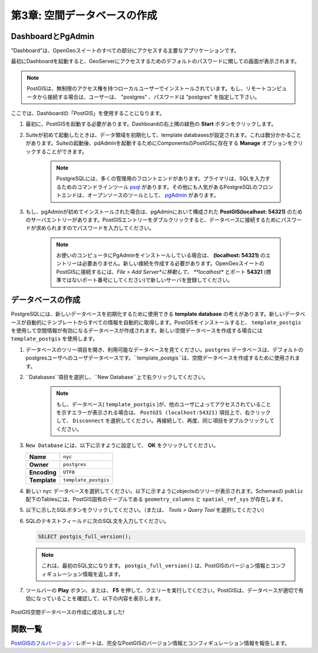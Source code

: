 .. _creating_db:

第3章: 空間データベースの作成
======================================

DashboardとPgAdmin
-------------------------

"Dashboard"は、OpenGeoスイートのすべての部分にアクセスする主要なアプリケーションです。

最初にDashboardを起動すると、GeoServerにアクセスするためのデフォルトのパスワードに関しての画面が表示されます。

.. image:: ./screenshots/dashboard_01.png

.. note::

 PostGISは、無制限のアクセス権を持つローカルユーザーでインストールされています。もし、リモートコンピュータから接続する場合は、ユーザーは、 "postgres" 、パスワードは "postgres" を指定して下さい。

ここでは、Dashboardの「PostGIS」を使用することになります。

#. 最初に、PostGISを起動する必要があります。Dashboardの右上隅の緑色の **Start** ボタンをクリックします。

#. Suiteが初めて起動したときは、データ領域を初期化して、template databasesが設定されます。これは数分かかることがあります。Suiteの起動後、pdAdminを起動するためにComponentsのPostGISに存在する **Manage** オプションをクリックすることができます。

      .. image:: ./screenshots/dashboard_02.png
  
      .. note::
  
         PostgreSQLには、多くの管理用のフロントエンドがあります。プライマリは、SQLを入力するためのコマンドラインツール `psql <http://www.postgresql.org/docs/8.1/static/app-psql.html>`_ があります。その他にも人気があるPostgreSQLのフロントエンドは、オープンソースのツールとして、 `pgAdmin <http://www.pgadmin.org/>`_ があります。

#. もし、pgAdminが初めてインストールされた場合は、pgAdminにおいて構成された **PostGIS(localhost: 54321)** のためのサーバエントリーがあります。PostGISエントリーをダブルクリックすると、データベースに接続するためにパスワードが求められますのでパスワードを入力してください。

    .. image:: ./screenshots/pgadmin_01.png

    .. note::

      お使いのコンピュータにPgAdminをインストールしている場合は、 **(localhost: 54321)** のエントリーは必要ありません。新しい接続を作成する必要があります。OpenGeoスイートのPostGISに接続するには、*File > Add Server*に移動して、 **localhost** とポート **54321** (標準ではないポート番号にしてください)で新しいサーバを登録してください。

データベースの作成
-------------------
PostgreSQLには、新しいデータベースを初期化するために使用できる **template database** の考えがあります。新しいデータベースが自動的にテンプレートからすべての情報を自動的に取得します。PostGISをインストールすると、 ``template_postgis`` を使用して空間情報が有効になるデータベースが作成されます。新しい空間データベースを作成する場合には ``template_postgis`` を使用します。

#. データベースのツリー項目を開き、利用可能なデータベースを見てください。``postgres`` データベースは、デフォルトのpostgresユーザへのユーザデータベースです。``template_postgis``は、空間データベースを作成するために使用されます。

#. ``Databases``項目を選択し、``New Database``上で右クリックしてください。

    .. image:: ./screenshots/pgadmin_01.png

    .. note::

      もし、データベース( ``template_postgis`` )が、他のユーザによってアクセスされていることを示すエラーが表示される場合は、 ``PostGIS (localhost:54321)`` 項目上で、右クリックして、 ``Disconnect`` を選択してください。再接続して、再度、同じ項目をダブルクリックしてください。

#. ``New Database`` には、以下に示すように設定して、 **OK** をクリックしてください。

   .. list-table::

      * - **Name**
        - ``nyc``
      * - **Owner**
        - ``postgres``
      * - **Encoding**
        - ``UTF8``
      * - **Template**
        - ``template_postgis``

   .. image:: ./screenshots/pgadmin_03.png

#. 新しい ``nyc`` データベースを選択してください。以下に示すようにobjectsのツリーが表示されます。Schemasの ``public`` 配下のTablesには、PostGIS固有のテーブルである ``geometry_columns`` と ``spatial_ref_sys`` が存在します。

   .. image:: ./screenshots/pgadmin_04.png

#. 以下に示したSQLボタンをクリックしてください。（または、 *Tools > Query Tool* を選択してください）

   .. image:: ./screenshots/pgadmin_05.png

#. SQLのテキストフィールドに次のSQL文を入力してください。

   .. code-block:: sql

      SELECT postgis_full_version();

   .. note::
   
      これは、最初のSQL文になります。 ``postgis_full_version()`` は、PostGISのバージョン情報とコンフィギュレーション情報を返します。
      
#.  ツールバーの **Play** ボタン、または、 **F5** を押して、クエリーを実行してください。PostGISは、データベースが適切で有効になっていることを確認して、以下の内容を表示します。

   .. image:: ./screenshots/pgadmin_06.png

PostGIS空間データベースの作成に成功しました!

関数一覧
-------------

`PostGISのフルバージョン <http://postgis.net/docs/manual-2.0/PostGIS_Full_Version.html>`_ : レポートは、完全なPostGISのバージョン情報とコンフィギュレーション情報を報告します。

